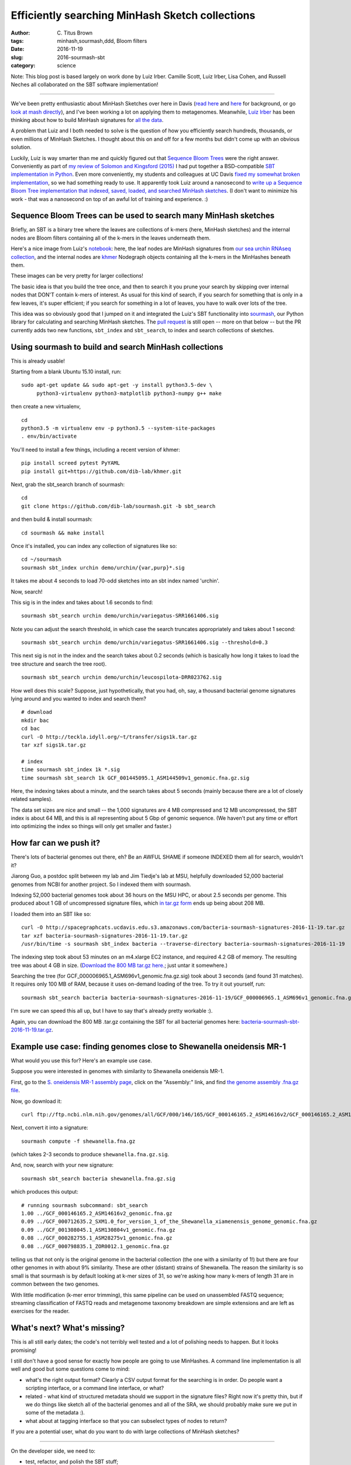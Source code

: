 Efficiently searching MinHash Sketch collections
################################################

:author: C\. Titus Brown
:tags: minhash,sourmash,ddd, Bloom filters
:date: 2016-11-19
:slug: 2016-sourmash-sbt
:category: science

Note: This blog post is based largely on work done by Luiz Irber.
Camille Scott, Luiz Irber, Lisa Cohen, and Russell Neches all
collaborated on the SBT software implementation!

----

We've been pretty enthusiastic about MinHash Sketches over here in
Davis (`read here <http://ivory.idyll.org/blog/2016-sourmash.html>`__
and `here
<http://ivory.idyll.org/blog/2016-sourmash-signatures.html>`__ for
background, or go `look at mash directly
<https://github.com/marbl/Mash>`__), and I've been working a lot on
applying them to metagenomes.  Meanwhile, `Luiz Irber <https://twitter.com/luizirber?lang=en>`__ has been thinking about how to build MinHash signatures
for `all the data <https://www.ncbi.nlm.nih.gov/sra>`__.

A problem that Luiz and I both needed to solve is the question of how
you efficiently search hundreds, thousands, or even millions of
MinHash Sketches.  I thought about this on and off for a few months
but didn't come up with an obvious solution.

Luckily, Luiz is way smarter than me and quickly figured out that
`Sequence Bloom Trees
<https://www.cs.cmu.edu/~ckingsf/software/bloomtree/>`__ were the
right answer. Conveniently as part of `my review of Solomon and Kingsford (2015)
<http://ivory.idyll.org/blog/2015-sequence-bloom-trees-thoughts.html>`__
I had put together a BSD-compatible `SBT implementation in Python
<https://github.com/ctb/2015-sbt-demo>`__.  Even more conveniently,
my students and colleagues at UC Davis `fixed my somewhat broken
implementation <https://github.com/dib-lab/2015-09-10-scihack>`__, so
we had something ready to use.  It apparently took Luiz around a
nanosecond to `write up a Sequence Bloom Tree implementation that
indexed, saved, loaded, and searched MinHash sketches
<https://nbviewer.jupyter.org/github/luizirber/2016-sbt-minhash/blob/master/notebooks/SBT%20with%20MinHash%20leaves.ipynb>`__.
(I don't want to minimize his work - that was a nanosecond
on top of an awful lot of training and experience. :)

Sequence Bloom Trees can be used to search many MinHash sketches
----------------------------------------------------------------

Briefly, an SBT is a binary tree where the leaves are collections of
k-mers (here, MinHash sketches) and the internal nodes are Bloom filters
containing all of the k-mers in the leaves underneath them.

Here's a nice image from Luiz's `notebook
<https://nbviewer.jupyter.org/github/luizirber/2016-sbt-minhash/blob/master/notebooks/SBT%20with%20MinHash%20leaves.ipynb>`__:
here, the leaf nodes are MinHash signatures from `our sea urchin RNAseq
collection
<https://github.com/dib-lab/sourmash/tree/master/demo/urchin>`__, and
the internal nodes are `khmer <https://github.com/dib-lab/khmer/>`__
Nodegraph objects containing all the k-mers in the MinHashes beneath them.

.. image:: images/2016-sourmash-sbt-1.jpg
   :width: 50%

These images can be very pretty for larger collections!

.. image:: images/2016-sourmash-sbt-2.jpg
   :width: 50%

The basic idea is that you build the tree once, and then to search it
you prune your search by skipping over internal nodes that DON'T contain
k-mers of interest.  As usual for this kind of search, if you search
for something that is only in a few leaves, it's super efficient;
if you search for something in a lot of leaves, you have to walk over
lots of the tree.

This idea was so obviously good that I jumped on it and integrated the
Luiz's SBT functionality into `sourmash
<http://joss.theoj.org/papers/3d793c6e7db683bee7c03377a4a7f3c9>`__,
our Python library for calculating and searching MinHash sketches.
The `pull request <https://github.com/dib-lab/sourmash/pull/45>`__ is
still open -- more on that below -- but the PR currently adds two new
functions, ``sbt_index`` and ``sbt_search``, to index and search
collections of sketches.

Using sourmash to build and search MinHash collections
------------------------------------------------------

This is already usable!

Starting from a blank Ubuntu 15.10 install, run::

   sudo apt-get update && sudo apt-get -y install python3.5-dev \
        python3-virtualenv python3-matplotlib python3-numpy g++ make

then create a new virtualenv, ::

   cd
   python3.5 -m virtualenv env -p python3.5 --system-site-packages
   . env/bin/activate

You'll need to install a few things, including a recent version of khmer::

   pip install screed pytest PyYAML
   pip install git+https://github.com/dib-lab/khmer.git

Next, grab the sbt_search branch of sourmash::

   cd
   git clone https://github.com/dib-lab/sourmash.git -b sbt_search

and then build & install sourmash::

   cd sourmash && make install

Once it's installed, you can index any collection of signatures like so::

   cd ~/sourmash
   sourmash sbt_index urchin demo/urchin/{var,purp}*.sig

It takes me about 4 seconds to load 70-odd sketches into an sbt index
named 'urchin'.

Now, search!

This sig is in the index and takes about 1.6 seconds to find::

   sourmash sbt_search urchin demo/urchin/variegatus-SRR1661406.sig

Note you can adjust the search threshold, in which case the search
truncates appropriately and takes about 1 second::

   sourmash sbt_search urchin demo/urchin/variegatus-SRR1661406.sig --threshold=0.3

This next sig is not in the index and the search takes about 0.2
seconds (which is basically how long it takes to load the tree
structure and search the tree root). ::
   
   sourmash sbt_search urchin demo/urchin/leucospilota-DRR023762.sig 

How well does this scale?  Suppose, just hypothetically, that you had, oh,
say, a thousand bacterial genome signatures lying around and you wanted to
index and search them? ::

   # download
   mkdir bac
   cd bac
   curl -O http://teckla.idyll.org/~t/transfer/sigs1k.tar.gz
   tar xzf sigs1k.tar.gz

   # index
   time sourmash sbt_index 1k *.sig
   time sourmash sbt_search 1k GCF_001445095.1_ASM144509v1_genomic.fna.gz.sig

Here, the indexing takes about a minute, and the search takes about 5 seconds
(mainly because there are a lot of closely related samples).

The data set sizes are nice and small -- the 1,000 signatures are 4 MB
compressed and 12 MB uncompressed, the SBT index is about 64 MB, and
this is all representing about 5 Gbp of genomic sequence.  (We haven't
put any time or effort into optimizing the index so things will only
get smaller and faster.)

How far can we push it?
-----------------------

There's lots of bacterial genomes out there, eh? Be an AWFUL SHAME if
someone INDEXED them all for search, wouldn't it?

Jiarong Guo, a postdoc split between my lab and Jim Tiedje's lab at MSU,
helpfully downloaded 52,000 bacterial genomes from NCBI for another
project.  So I indexed them with sourmash.

Indexing 52,000 bacterial genomes took about 36 hours on the MSU HPC,
or about 2.5 seconds per genome.  This produced about 1 GB of
uncompressed signature files, which `in tar.gz form
<http://spacegraphcats.ucdavis.edu.s3.amazonaws.com/bacteria-sourmash-signatures-2016-11-19.tar.gz>`__
ends up being about 208 MB.

I loaded them into an SBT like so::

    curl -O http://spacegraphcats.ucdavis.edu.s3.amazonaws.com/bacteria-sourmash-signatures-2016-11-19.tar.gz
    tar xzf bacteria-sourmash-signatures-2016-11-19.tar.gz
    /usr/bin/time -s sourmash sbt_index bacteria --traverse-directory bacteria-sourmash-signatures-2016-11-19

The indexing step took about 53 minutes on an m4.xlarge EC2 instance,
and required 4.2 GB of memory.  The resulting tree was about 4 GB in
size.  (`Download the 800 MB tar.gz here.
<http://spacegraphcats.ucdavis.edu.s3.amazonaws.com/bacteria-sourmash-sbt-2016-11-19.tar.gz>`__; just untar it somewhere.)

Searching the tree (for GCF_000006965.1_ASM696v1_genomic.fna.gz.sig) took
about 3 seconds (and found 31 matches).  It requires only 100 MB of RAM,
because it uses on-demand loading of the tree.  To try it out yourself, run::

  sourmash sbt_search bacteria bacteria-sourmash-signatures-2016-11-19/GCF_000006965.1_ASM696v1_genomic.fna.gz.sig

I'm sure we can speed this all up, but I have to say that's already
pretty workable :).

Again, you can download the 800 MB .tar.gz containing the SBT for all
bacterial genomes here: `bacteria-sourmash-sbt-2016-11-19.tar.gz
<http://spacegraphcats.ucdavis.edu.s3.amazonaws.com/bacteria-sourmash-sbt-2016-11-19.tar.gz>`__.

Example use case: finding genomes close to Shewanella oneidensis MR-1
---------------------------------------------------------------------

What would you use this for? Here's an example use case.

Suppose you were interested in genomes with similarity to
Shewanella oneidensis MR-1.

First, go to the `S. oneidensis MR-1 assembly page <https://www.ncbi.nlm.nih.gov/genome/1082?genome_assembly_id=170432>`__, click on the "Assembly:" link,
and find `the genome assembly .fna.gz file <ftp://ftp.ncbi.nlm.nih.gov/genomes/all/GCF/000/146/165/GCF_000146165.2_ASM14616v2/GCF_000146165.2_ASM14616v2_genomic.fna.gz>`__.

Now, go download it::

  curl ftp://ftp.ncbi.nlm.nih.gov/genomes/all/GCF/000/146/165/GCF_000146165.2_ASM14616v2/GCF_000146165.2_ASM14616v2_genomic.fna.gz > shewanella.fna.gz

Next, convert it into a signature::

  sourmash compute -f shewanella.fna.gz

(which takes 2-3 seconds to produce ``shewanella.fna.gz.sig``.

And, now, search with your new signature::

  sourmash sbt_search bacteria shewanella.fna.gz.sig

which produces this output::

  # running sourmash subcommand: sbt_search
  1.00 ../GCF_000146165.2_ASM14616v2_genomic.fna.gz
  0.09 ../GCF_000712635.2_SXM1.0_for_version_1_of_the_Shewanella_xiamenensis_genome_genomic.fna.gz
  0.09 ../GCF_001308045.1_ASM130804v1_genomic.fna.gz
  0.08 ../GCF_000282755.1_ASM28275v1_genomic.fna.gz
  0.08 ../GCF_000798835.1_ZOR0012.1_genomic.fna.gz

telling us that not only is the original genome in the bacterial
collection (the one with a similarity of 1!) but there are four other
genomes in with about 9% similarity.  These are other (distant)
strains of Shewanella.  The reason the similarity is so small is that
sourmash is by default looking at k-mer sizes of 31, so we're asking
how many k-mers of length 31 are in common between the two genomes.

With little modification (k-mer error trimming), this same pipeline
can be used on unassembled FASTQ sequence; streaming classification of
FASTQ reads and metagenome taxonomy breakdown are simple extensions
and are left as exercises for the reader.

What's next? What's missing?
----------------------------

This is all still early dates; the code's not terribly well tested and
a lot of polishing needs to happen. But it looks promising!

I still don't have a good sense for exactly how people are going to use
MinHashes.  A command line implementation is all well and good but some
questions come to mind:

* what's the right output format? Clearly a CSV output format for the
  searching is in order.  Do people want a scripting interface, or a command
  line interface, or what?

* related - what kind of structured metadata should we support in the
  signature files? Right now it's pretty thin, but if we do things like
  sketch all of the bacterial genomes and all of the SRA, we should probably
  make sure we put in some of the metadata :).

* what about at tagging interface so that you can subselect types of nodes
  to return?

If you are a potential user, what do you want to do with large
collections of MinHash sketches?

----

On the developer side, we need to:

* test, refactor, and polish the SBT stuff;

* think about how best to pick Bloom filter sizes automatically;

* benchmark and optimize the indexing;

* `make sure that we interoperate with mash <https://github.com/marbl/Mash/issues/27>`__

* evaluate the SBT approach on 100s of thousands of signatures, instead
  of just 50,000.

and probably lots of things I'm forgetting...

--titus

p.s. Output of /usr/bin/time -v on indexing 52,000 bacterial genome signatures::

        Command being timed: "sourmash sbt_index bacteria --traverse-directory bacteria-sourmash-signatures-2016-11-19"
        User time (seconds): 3192.58
        System time (seconds): 14.66
        Percent of CPU this job got: 99%
        Elapsed (wall clock) time (h:mm:ss or m:ss): 53:35.72
        Average shared text size (kbytes): 0
        Average unshared data size (kbytes): 0
        Average stack size (kbytes): 0
        Average total size (kbytes): 0
        Maximum resident set size (kbytes): 4279056
        Average resident set size (kbytes): 0
        Major (requiring I/O) page faults: 0
        Minor (reclaiming a frame) page faults: 8014404
        Voluntary context switches: 972
        Involuntary context switches: 5742
        Swaps: 0
        File system inputs: 0
        File system outputs: 6576144
        Socket messages sent: 0
        Socket messages received: 0
        Signals delivered: 0
        Page size (bytes): 4096
        Exit status: 0

